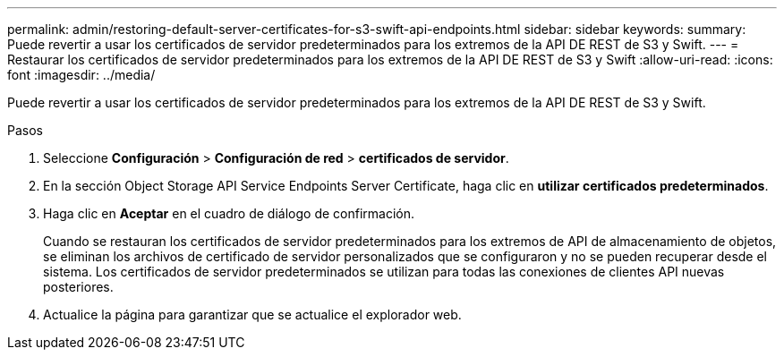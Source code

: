 ---
permalink: admin/restoring-default-server-certificates-for-s3-swift-api-endpoints.html 
sidebar: sidebar 
keywords:  
summary: Puede revertir a usar los certificados de servidor predeterminados para los extremos de la API DE REST de S3 y Swift. 
---
= Restaurar los certificados de servidor predeterminados para los extremos de la API DE REST de S3 y Swift
:allow-uri-read: 
:icons: font
:imagesdir: ../media/


[role="lead"]
Puede revertir a usar los certificados de servidor predeterminados para los extremos de la API DE REST de S3 y Swift.

.Pasos
. Seleccione *Configuración* > *Configuración de red* > *certificados de servidor*.
. En la sección Object Storage API Service Endpoints Server Certificate, haga clic en *utilizar certificados predeterminados*.
. Haga clic en *Aceptar* en el cuadro de diálogo de confirmación.
+
Cuando se restauran los certificados de servidor predeterminados para los extremos de API de almacenamiento de objetos, se eliminan los archivos de certificado de servidor personalizados que se configuraron y no se pueden recuperar desde el sistema. Los certificados de servidor predeterminados se utilizan para todas las conexiones de clientes API nuevas posteriores.

. Actualice la página para garantizar que se actualice el explorador web.

